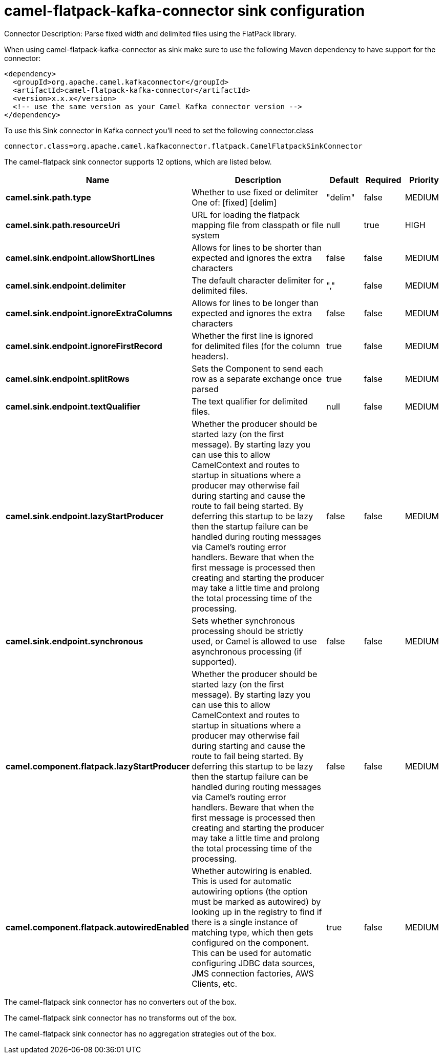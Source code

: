 // kafka-connector options: START
[[camel-flatpack-kafka-connector-sink]]
= camel-flatpack-kafka-connector sink configuration

Connector Description: Parse fixed width and delimited files using the FlatPack library.

When using camel-flatpack-kafka-connector as sink make sure to use the following Maven dependency to have support for the connector:

[source,xml]
----
<dependency>
  <groupId>org.apache.camel.kafkaconnector</groupId>
  <artifactId>camel-flatpack-kafka-connector</artifactId>
  <version>x.x.x</version>
  <!-- use the same version as your Camel Kafka connector version -->
</dependency>
----

To use this Sink connector in Kafka connect you'll need to set the following connector.class

[source,java]
----
connector.class=org.apache.camel.kafkaconnector.flatpack.CamelFlatpackSinkConnector
----


The camel-flatpack sink connector supports 12 options, which are listed below.



[width="100%",cols="2,5,^1,1,1",options="header"]
|===
| Name | Description | Default | Required | Priority
| *camel.sink.path.type* | Whether to use fixed or delimiter One of: [fixed] [delim] | "delim" | false | MEDIUM
| *camel.sink.path.resourceUri* | URL for loading the flatpack mapping file from classpath or file system | null | true | HIGH
| *camel.sink.endpoint.allowShortLines* | Allows for lines to be shorter than expected and ignores the extra characters | false | false | MEDIUM
| *camel.sink.endpoint.delimiter* | The default character delimiter for delimited files. | "," | false | MEDIUM
| *camel.sink.endpoint.ignoreExtraColumns* | Allows for lines to be longer than expected and ignores the extra characters | false | false | MEDIUM
| *camel.sink.endpoint.ignoreFirstRecord* | Whether the first line is ignored for delimited files (for the column headers). | true | false | MEDIUM
| *camel.sink.endpoint.splitRows* | Sets the Component to send each row as a separate exchange once parsed | true | false | MEDIUM
| *camel.sink.endpoint.textQualifier* | The text qualifier for delimited files. | null | false | MEDIUM
| *camel.sink.endpoint.lazyStartProducer* | Whether the producer should be started lazy (on the first message). By starting lazy you can use this to allow CamelContext and routes to startup in situations where a producer may otherwise fail during starting and cause the route to fail being started. By deferring this startup to be lazy then the startup failure can be handled during routing messages via Camel's routing error handlers. Beware that when the first message is processed then creating and starting the producer may take a little time and prolong the total processing time of the processing. | false | false | MEDIUM
| *camel.sink.endpoint.synchronous* | Sets whether synchronous processing should be strictly used, or Camel is allowed to use asynchronous processing (if supported). | false | false | MEDIUM
| *camel.component.flatpack.lazyStartProducer* | Whether the producer should be started lazy (on the first message). By starting lazy you can use this to allow CamelContext and routes to startup in situations where a producer may otherwise fail during starting and cause the route to fail being started. By deferring this startup to be lazy then the startup failure can be handled during routing messages via Camel's routing error handlers. Beware that when the first message is processed then creating and starting the producer may take a little time and prolong the total processing time of the processing. | false | false | MEDIUM
| *camel.component.flatpack.autowiredEnabled* | Whether autowiring is enabled. This is used for automatic autowiring options (the option must be marked as autowired) by looking up in the registry to find if there is a single instance of matching type, which then gets configured on the component. This can be used for automatic configuring JDBC data sources, JMS connection factories, AWS Clients, etc. | true | false | MEDIUM
|===



The camel-flatpack sink connector has no converters out of the box.





The camel-flatpack sink connector has no transforms out of the box.





The camel-flatpack sink connector has no aggregation strategies out of the box.
// kafka-connector options: END
